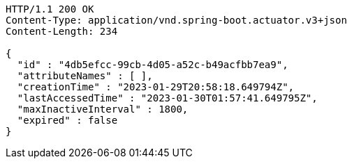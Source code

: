 [source,http,options="nowrap"]
----
HTTP/1.1 200 OK
Content-Type: application/vnd.spring-boot.actuator.v3+json
Content-Length: 234

{
  "id" : "4db5efcc-99cb-4d05-a52c-b49acfbb7ea9",
  "attributeNames" : [ ],
  "creationTime" : "2023-01-29T20:58:18.649794Z",
  "lastAccessedTime" : "2023-01-30T01:57:41.649795Z",
  "maxInactiveInterval" : 1800,
  "expired" : false
}
----